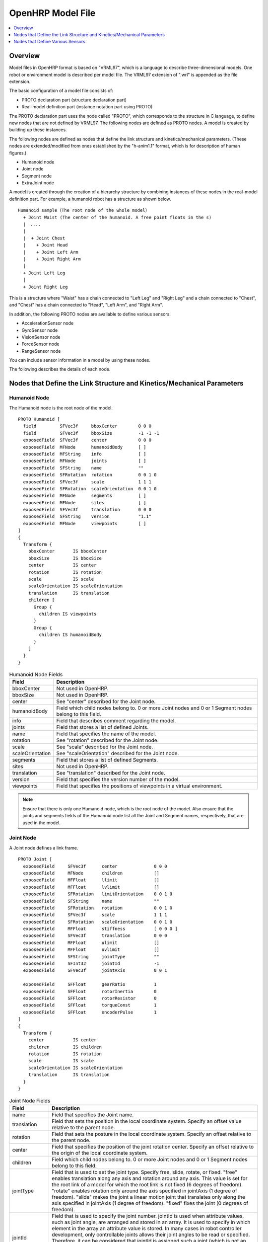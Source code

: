 
OpenHRP Model File
=====================

.. contents::
   :local:
   :depth: 1

Overview
--------

Model files in OpenHRP format is based on "VRML97", which is a language to describe three-dimensional models. One robot or environment model is described per model file. The VRML97 extension of ".wrl" is appended as the file extension.

The basic configuration of a model file consists of:

* PROTO declaration part (structure declaration part)
* Real-model definition part (instance notation part using PROTO)

The PROTO declaration part uses the node called "PROTO", which corresponds to the structure in C language, to define new nodes that are not defined by VRML97. The following nodes are defined as PROTO nodes. A model is created by building up these instances.

The following nodes are defined as nodes that define the link structure and kinetics/mechanical parameters. (These nodes are extended/modified from ones established by the "h-anim1.1" format, which is for description of human figures.)

* Humanoid node
* Joint node
* Segment node
* ExtraJoint node

A model is created through the creation of a hierarchy structure by combining instances of these nodes in the real-model definition part. For example, a humanoid robot has a structure as shown below. ::

 Humanoid sample（The root node of the whole model）
   + Joint Waist (The center of the humanoid. A free point floats in the s)
   |　....
   |
   |  + Joint Chest
   |    + Joint Head
   |    + Joint Left Arm
   |    + Joint Right Arm
   |
   + Joint Left Leg
   |
   + Joint Right Leg

This is a structure where "Waist" has a chain connected to "Left Leg" and "Right Leg" and a chain connected to "Chest", and "Chest" has a chain connected to "Head", "Left Arm", and "Right Arm".

In addition, the following PROTO nodes are available to define various sensors.

* AccelerationSensor node
* GyroSensor node
* VisionSensor node
* ForceSensor node
* RangeSensor node 

You can include sensor information in a model by using these nodes.

The following describes the details of each node.

Nodes that Define the Link Structure and Kinetics/Mechanical Parameters
-----------------------------------------------------------------------

Humanoid Node
~~~~~~~~~~~~~~

The Humanoid node is the root node of the model. ::

	PROTO Humanoid [
	  field         SFVec3f     bboxCenter        0 0 0
	  field         SFVec3f     bboxSize          -1 -1 -1
	  exposedField  SFVec3f     center            0 0 0
	  exposedField  MFNode      humanoidBody      [ ]
	  exposedField  MFString    info              [ ]
	  exposedField  MFNode      joints            [ ]
	  exposedField  SFString    name              ""
	  exposedField  SFRotation  rotation          0 0 1 0
	  exposedField  SFVec3f     scale             1 1 1
	  exposedField  SFRotation  scaleOrientation  0 0 1 0
	  exposedField  MFNode      segments          [ ]
	  exposedField  MFNode      sites             [ ]
	  exposedField  SFVec3f     translation       0 0 0
	  exposedField  SFString    version           "1.1"
	  exposedField  MFNode      viewpoints        [ ]
	]
	{
	  Transform {
	    bboxCenter       IS bboxCenter
	    bboxSize         IS bboxSize
	    center           IS center
	    rotation         IS rotation
	    scale            IS scale
	    scaleOrientation IS scaleOrientation
	    translation      IS translation
	    children [
	      Group {
		children IS viewpoints
	      }
	      Group {
		children IS humanoidBody 
	      }
	    ]
	  }
	}

.. tabularcolumns:: |p{3.0cm}|p{12.0cm}|

.. list-table:: Humanoid Node Fields
 :widths: 15,85
 :header-rows: 1

 * - Field
   - Description
 * - bboxCenter
   - Not used in OpenHRP.
 * - bboxSize
   - Not used in OpenHRP.
 * - center
   - See "center" described for the Joint node.
 * - humanoidBody
   - Field which child nodes belong to. 0 or more Joint nodes and 0 or 1 Segment nodes belong to this field.
 * - info
   - Field that describes comment regarding the model.
 * - joints
   - Field that stores a list of defined Joints.
 * - name
   - Field that specifies the name of the model.
 * - rotation
   - See "rotation" described for the Joint node.
 * - scale
   - See "scale" described for the Joint node.
 * - scaleOrientation
   - See "scaleOrientation" described for the Joint node.
 * - segments
   - Field that stores a list of defined Segments.
 * - sites
   - Not used in OpenHRP.
 * - translation
   - See "translation" described for the Joint node.
 * - version
   - Field that specifies the version number of the model.
 * - viewpoints
   - Field that specifies the positions of viewpoints in a virtual environment.


.. note:: Ensure that there is only one Humanoid node, which is the root node of the model. Also ensure that the joints and segments fields of the Humanoid node list all the Joint and Segment names, respectively, that are used in the model.


Joint Node
~~~~~~~~~~~

A Joint node defines a link frame. ::

	PROTO Joint [
	  exposedField     SFVec3f      center              0 0 0
	  exposedField     MFNode       children            []
	  exposedField     MFFloat      llimit              []
	  exposedField     MFFloat      lvlimit             []
	  exposedField     SFRotation   limitOrientation    0 0 1 0
	  exposedField     SFString     name                ""
	  exposedField     SFRotation   rotation            0 0 1 0
	  exposedField     SFVec3f      scale               1 1 1
	  exposedField     SFRotation   scaleOrientation    0 0 1 0
	  exposedField     MFFloat      stiffness           [ 0 0 0 ]
	  exposedField     SFVec3f      translation         0 0 0
	  exposedField     MFFloat      ulimit              []
	  exposedField     MFFloat      uvlimit             []
	  exposedField     SFString     jointType           ""
	  exposedField     SFInt32      jointId             -1
	  exposedField     SFVec3f      jointAxis           0 0 1

	  exposedField     SFFloat      gearRatio           1
	  exposedField     SFFloat      rotorInertia        0
	  exposedField     SFFloat      rotorResistor       0
	  exposedField     SFFloat      torqueConst         1
	  exposedField     SFFloat      encoderPulse        1
	]
	{
	  Transform {
	    center           IS center
	    children         IS children
	    rotation         IS rotation
	    scale            IS scale
	    scaleOrientation IS scaleOrientation
	    translation      IS translation
	  }
	}

.. tabularcolumns:: |p{2.5cm}|p{12.5cm}|

.. list-table:: Joint Node Fields
 :widths: 15,85
 :header-rows: 1

 * - Field
   - Description
 * - name
   - Field that specifies the Joint name.
 * - translation
   - Field that sets the position in the local coordinate system. Specify an offset value relative to the parent node.
 * - rotation
   - Field that sets the posture in the local coordinate system. Specify an offset relative to the parent node.
 * - center
   - Field that specifies the position of the joint rotation center. Specify an offset relative to the origin of the local coordinate system.
 * - children
   - Field which child nodes belong to. 0 or more Joint nodes and 0 or 1 Segment nodes belong to this field.
 * - jointType
   - Field that is used to set the joint type. Specify free, slide, rotate, or fixed. "free" enables translation along any axis and rotation around any axis. This value is set for the root link of a model for which the root link is not fixed (6 degrees of freedom). "rotate" enables rotation only around the axis specified in jointAxis (1 degree of freedom). "slide" makes the joint a linear motion joint that translates only along the axis specified in jointAxis (1 degree of freedom). "fixed" fixes the joint (0 degrees of freedom).
 * - jointId
   - Field that is used to specify the joint number. jointId is used when attribute values, such as joint angle, are arranged and stored in an array. It is used to specify in which element in the array an attribute value is stored. In many cases in robot controller development, only controllable joints allows their joint angles to be read or specified. Therefore, it can be considered that jointId is assigned such a joint (which is not an imperative). The following rules apply when assigning the Ids: jointIds start from 0. A continuous sequence of integers are used for jointIds. (There should be no gap or overlap.)
 * - jointAxis
   - Field that is used to specify the axis of the joint. In OpenHRP version 2 or earlier, the axis is specified using a character string "X", "Y", or "Z". In OpenHRP 3 or later, however, an axis of any direction can be specified using a vector. Although the specification method for earlier versions is also supported, use the new specification method from now on.
 * - ulimit
   - Field that specifies the upper limit [rad] of the joint rotation angle. (Default value: "+∞")
 * - llimit
   - Field that specifies the lower limit [rad] of the joint rotation angle. (Default value: "-∞")
 * - uvlimit
   - Field that specifies the upper limit [rad/s] of the joint rotation angular velocity. (Default value: "+∞")
 * - lvlimit
   - Field that specifies the lower limit [rad/s] of the joint rotation angular velocity. (Default value: "-∞")
 * - gearRatio
   - Gear ratio: If the reduction ratio from the motor to the joint is 1/100, write 100.
 * - gearEfficiency
   - Efficiency of the decelerator. If the efficiency is 60%, write 0.6. If this field is not present, a decelerator with an efficiency of 100% is assumed.
 * - rotorInertia
   - Moment of inertia of the motor rotor [kgm^2].

.. note:: Normally, ulimit, llimit, uvlimit, and lvlimit are not used in a simulation. These are parameters defined for the controller to read the values to control the joint not to exceed the limits.

A joint is defined by using the Joint node. The Joint node contains link frame information. The parent-child relationship of joints directly corresponds to the parent-child relationship of Joint nodes. For example, consider a human arm. Joints of a human arm are arranged the order of "shoulder -> elbow -> wrist". In this case, the link structure is defined using Joint nodes as shown in the figure below.

.. figure:: images/joint1.png 
	:align: center

	Arm Link Structure

When you want to assign n degrees of freedom (where n is equal to or greater than 2) to a joint, you can consider that the joint consists of n number of joints that share the same origin. In this case, define n number of Joints, using common origin for link frames. For example, a human elbow can be considered to have two degrees of freedom as shown in the figure below. In this case, the definition should be as follows.

.. figure:: images/joint2.png
	:align: center

	Elbow Link Structure

In this case, the definition should be as follows.

.. code-block:: yaml

 DEF Elbow0 Joint {      #← Elbow bending motion
   children [
     DEF Elbow1 Joint {  #← Elbow twisting motion

       :
       :
       :
     }
   ]
   translation 0 0 0  #← Place all joints at origin
 } 


Segment Node
~~~~~~~~~~~~~

A Segment node defines a link shape.

.. code-block:: yaml

	PROTO Segment [
	  field         SFVec3f   bboxCenter        0 0 0
	  field         SFVec3f   bboxSize          -1 -1 -1
	  exposedField  SFVec3f   centerOfMass      0 0 0
	  exposedField  MFNode    children          [ ]
	  exposedField  SFNode    coord             NULL
	  exposedField  MFNode    displacers        [ ]
	  exposedField  SFFloat   mass              0 
	  exposedField  MFFloat   momentsOfInertia  [ 0 0 0 0 0 0 0 0 0 ]
	  exposedField  SFString  name              ""
	  eventIn       MFNode    addChildren
	  eventIn       MFNode    removeChildren
	]
	{
	  Group {
	    addChildren    IS addChildren
	    bboxCenter     IS bboxCenter
	    bboxSize       IS bboxSize
	    children       IS children
	    removeChildren IS removeChildren
	  }
	}


.. tabularcolumns:: |p{3.0cm}|p{12.0cm}|

.. list-table:: Segment Node Fields
 :widths: 15,85
 :header-rows: 1

 * - Field
   - Description
 * - bboxCenter
   - Not used in OpenHRP.
 * - bboxSize
   - Not used in OpenHRP.
 * - centerOfMass
   - Field that specifies the position of the center of gravity.
 * - children
   - Field which child nodes belong to. Add here a node for which the shape to be defined.
 * - coord
   - Not used in OpenHRP.
 * - displacers
   - Not used in OpenHRP.
 * - mass
   - Field that specifies the mass.
 * - momentsOfInertia
   - Field that defines the tensor of inertia around the position of the center of gravity.
 * - name
   - Field that specifies the Segment name.
 * - addChildren
   - Not used in OpenHRP.
 * - removeChildren
   - Not used in OpenHRP.


A link shape is defined by a Segment node. Multiple Segment nodes can be set as child nodes of a Joint node. A Segment node can also be written as a child node of a Transform node.

.. code-block:: yaml

	DEF JOINT1 Joint {
	  children [
	    DEF SEGMENT1 Segment {
	      children [
		  :
	      ]
	    }
	    Transform {
	      translation 0 0 0.5
	      rotation 1 0 0 1.57
	      children DEF SEGMENT2 Segment {
		children [
		  :
		]
	      }
	    }
	  ]
	}


For example, if you want to define a shape of the part from the human shoulder to elbow and the shape belongs to a shoulder link frame, the link fame should be as shown in the figure below.

.. figure:: images/joint3.png
	:align: center

	Elbow Link Frame

.. code-block:: yaml

	DEF Shoulder Joint {
	  children [
	    DEF ShoulderToelbow Segment {
	      children [
		:
		:    #←Specify the actual shape.
		:
	      ]
	    }
	    DEF Elbow Joint {
		:
		:
		:
	    }
	  ]
	}


Define the actual shape in the children field of the Segment node. It is recommended to use a modeling tool to define a shape. For a simple shape, you can also edit the file manually using a text editor.

ExtraJoint Node
~~~~~~~~~~~~~~~~

An ExtraJoint node defines a closed link mechanism. Supposing that a joint of a closed link is connected with a ball joint, generate restricting force so that two links are not separated from each other.

.. code-block:: yaml

	PROTO ExtraJoint [
	  exposedField SFString link1Name 	""
	  exposedField SFString link2Name 	""
	  exposedField SFVec3f  link1LocalPos 	0 0 0
	  exposedField SFVec3f  link2LocalPos 	0 0 0
	  exposedField SFString jointType 	"xyz"
	  exposedField SFVec3f  jointAxis 	1 0 0
	]
	{
	}


.. tabularcolumns:: |p{3.0cm}|p{12.0cm}|

.. list-table:: ExtraJoint Node Fields
 :widths: 15,85
 :header-rows: 1

 * - Field
   - Description
 * - link1Name
   - Specifies the name of the joint receiving the ball joint.
 * - link2Name
   - Specifies the name of the joint to which the ball joint is attached.
 * - link1LocalPos
   - Specifies the restricting position of the link1Name joint in terms of the local coordinates of the joint.
 * - link2LocalPos
   - Specifies the restricting position of the link2Name joint in terms of the local coordinates of the joint.
 * - jointType
   - Specifies the number of axes to be restricted. xyz: 3 axes that are at right angles to one another; xy: 2 axes that are at right angles to the axis specified by jointAxis; z: 1 axis specified by jointAxis
 * - jointAxis
   - Specifies the unit vector in terms of the local coordinates of the link1Name joint. The meaning of the vector varies depending on the value of jointType.

As a sample of a closed link mechanism, "model/misc/ClosedLinkSample.wrl" is in the share directory. Use it as a reference.


Nodes that Define Various Sensors
---------------------------------

AccelerationSensor Node
~~~~~~~~~~~~~~~~~~~~~~~~

An AccelerationSensor node defines a 3-axis acceleration sensor.

.. code-block:: yaml

	PROTO AccelerationSensor [
	  exposedField SFVec3f    maxAcceleration -1 -1 -1
	  exposedField SFVec3f    translation     0 0 0
	  exposedField SFRotation rotation        0 0 1 0
	  exposedField SFInt32    sensorId        -1
	]
	{
	  Transform {
	    translation IS translation
	    rotation    IS rotation
	  }
	}


.. tabularcolumns:: |p{3.0cm}|p{12.0cm}|

.. list-table:: AccelerationSensor Node Fields
 :widths: 15,85
 :header-rows: 1

 * - Field
   - Description
 * - maxAcceleration
   - Specifies the maximum acceleration that can be measured.
 * - translation
   - Specifies the position in the local coordinate system, using an offset value relative to the parent node coordinate system.
 * - rotation
   - Specifies the posture in the local coordinate system, using an offset value relative to the parent node coordinate system.
 * - sensorId
   - Specifies the ID of the sensor. Assign a continuous sequence of sensor ID numbers in the order from 0 to the sensors of the same type in a model, ensuring that there is no gap or overlap. These IDs are used to determine the order in which data from sensors of the same type is arranged.

	
Put a sensor node under the Joint node to which the corresponding sensor is attached. For example, if an acceleration sensor is attached to the WAIST of the sample model, write as follows:

.. code-block:: yaml

	DEF WAIST Joint
	{
	     :
	  children [
	    DEF gsensor AccelerationSensor
	    {
		:
	    }
	     :
	  ]
	}


GyroSensor Node
~~~~~~~~~~~~~~~~

A Gyro node defines a 3-axis angular velocity sensor.

.. code-block:: yaml

	PROTO Gyro [
	  exposedField SFVec3f    maxAngularVelocity -1 -1 -1
	  exposedField SFVec3f    translation        0 0 0
	  exposedField SFRotation rotation           0 0 1 0
	  exposedField SFInt32    sensorId           -1
	]
	{
	  Transform {
	    translation IS translation
	    rotation    IS rotation
	  }
	}

VisionSensor Node
~~~~~~~~~~~~~~~~~~

An VisionSensor node defines a vision sensor.

.. code-block:: yaml

	PROTO VisionSensor
	[
	  exposedField  SFVec3f     translation       0 0 0
	  exposedField  SFRotation  rotation          0 0 1 0
	  exposedField  SFFloat     fieldOfView       0.785398
	  field         SFString    name              ""
	  exposedField  SFFloat     frontClipDistance 0.01
	  exposedField  SFFloat     backClipDistance  10.0
	  exposedField  SFString    type              "NONE"
	  exposedField  SFInt32     sensorId          -1
	  exposedField  SFInt32     width             320
	  exposedField  SFInt32     height            240
	  exposedField  SFFloat     frameRate         30
	]
	{
	  Transform
	  {
	    translation IS translation
	    rotation    IS rotation
	  }
	}

.. tabularcolumns:: |p{3.0cm}|p{12.0cm}|

.. list-table:: VisionSensor Node Fields
 :widths: 15,85
 :header-rows: 1

 * - Field
   - Description
 * - translation
   - Specifies the position of the viewpoint relative to the parent node coordinate system.
 * - rotation
   - Specifies the posture of the viewpoint relative to the parent node coordinate system. The posture of the viewpoint is defined as follows: Forward viewing direction: Negative direction of the Z-axis in the local coordinate system; Upper viewing direction: Positive direction of the Y-axis in the local coordinate system. Sight line vector
 * - fieldOfView
   - Specifies the viewing angle of the camera. The unit is rad, and a value of (0, pi) can be set.
 * - name
   - Specifies the name of the sensor.
 * - frontClipDistance
   - Specifies the distance from the viewpoint to the front clip surface.
 * - backClipDistance
   - Specifies the distance from the viewpoint to the rear clip surface.
 * - type
   - Specifies the type of information to be acquired from the sensor. "COLOR": Acquires color information. "DEPTH": Acquires depth information. "COLOR_DEPTH": Acquires color and depth information. "NONE": Does not acquire none of the information.
 * - sensorId
   - Specifies the ID of the sensor.
 * - width
   - Specifies the width of images.
 * - height
   - Specifies the height of images.
 * - frameRate
   - Specifies how many images the camera outputs per second.
   
	
ForceSensor Node
~~~~~~~~~~~~~~~~~

A ForceSensor node defines a force-torque sensor.

.. code-block:: yaml

	PROTO ForceSensor [  
	  exposedField SFVec3f maxForce -1 -1 -1
	  exposedField SFVec3f maxTorque -1 -1 -1
	  exposedField SFVec3f translation 0 0 0
	  exposedField SFRotation rotation 0 0 1 0
	  exposedField SFInt32 sensorId -1
	]
	{
	  Transform {
	translation IS translation
	    rotation IS rotation
	  }
	}

.. tabularcolumns:: |p{3.0cm}|p{12.0cm}|
	
.. list-table:: ForceSensor Node Fields
 :widths: 15,85
 :header-rows: 1

 * - Field
   - Description
 * - maxForce
   - Sets the maximum value of force that can be measured.
 * - maxTorque
   - Sets the maximum value of torque that can be measured.
 * - translation
   - Specifies the position in the local coordinate system, using an offset value relative to the parent node coordinate system.
 * - rotation
   - Specifies the posture in the local coordinate system, using an offset value relative to the parent node coordinate system.
 * - sensorId
   - Specifies the ID of the sensor.
	

RangeSensor Node
~~~~~~~~~~~~~~~~~

A RangeSensor node defines a range sensor.

.. code-block:: yaml

	PROTO RangeSensor [
	   exposedField SFVec3f    translation       0 0 0
	   exposedField SFRotation rotation          0 0 1 0
	   exposedField MFNode     children          [ ]
	   exposedField SFInt32    sensorId          -1
	   exposedField SFFloat    scanAngle         3.14159 #[rad]
	   exposedField SFFloat    scanStep          0.1     #[rad]
	   exposedField SFFloat    scanRate          10      #[Hz]
	   exposedField SFFloat    maxDistance	    10
	]
	{
	   Transform {
	     rotation         IS rotation
	     translation      IS translation
	     children         IS children
	   }
	}

.. tabularcolumns:: |p{3.0cm}|p{12.0cm}|

.. list-table:: RangeSensor Node Fields
 :widths: 15,85
 :header-rows: 1

 * - Field
   - Description
 * - translation
   - The position of the sensor relative to the link to which this sensor is attached.
 * - rotation
   - The posture of the sensor relative to the link to which this sensor is attached. In the sensor coordinate system, the Z-axis negative direction is the measurement front, and the measurement surface at the time of scanning is the X-Z plane. Since this is the same as for VisionSensor, if you modify a model for which VisionSensor has been used alternatively, the posture can be used without change.
 * - sensorId
   - The serial number of RangeSensor. The serial numbers are assigned to RangeSensors attached to this robot.
 * - scanAngle
   - The angle at which the range is scanned [rad]. Angles in the range of scanAngle are measured in steps of an angle of multiples of scanStep in both directions from 0 degrees. If the sensor has no scan function, set a value of 0.
 * - scanStep
   - Step size in degrees with which distance measured during scanning.
 * - scanRate
   - The number of scans to be performed per second [Hz].
 * - maxDistance
   - The maximum distance that can be measured [m].

